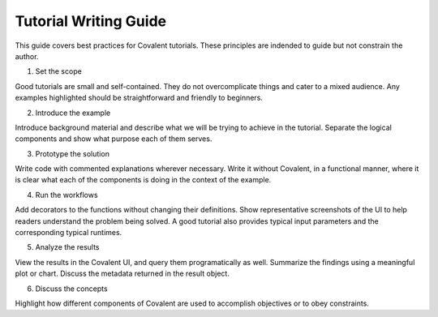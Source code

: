 ****************************
Tutorial Writing Guide
****************************

This guide covers best practices for Covalent tutorials. These principles are indended to guide but not constrain the author.

1. Set the scope

Good tutorials are small and self-contained. They do not overcomplicate things and cater to a mixed audience. Any examples highlighted should be straightforward and friendly to beginners.

2. Introduce the example

Introduce background material and describe what we will be trying to achieve in the tutorial. Separate the logical components and show what purpose each of them serves.

3. Prototype the solution

Write code with commented explanations wherever necessary. Write it without Covalent, in a functional manner, where it is clear what each of the components is doing in the context of the example.

4. Run the workflows

Add decorators to the functions without changing their definitions. Show representative screenshots of the UI to help readers understand the problem being solved. A good tutorial also provides typical input parameters and the corresponding typical runtimes.

5. Analyze the results

View the results in the Covalent UI, and query them programatically as well.  Summarize the findings using a meaningful plot or chart. Discuss the metadata returned in the result object.


6. Discuss the concepts

Highlight how different components of Covalent are used to accomplish objectives or to obey constraints.

